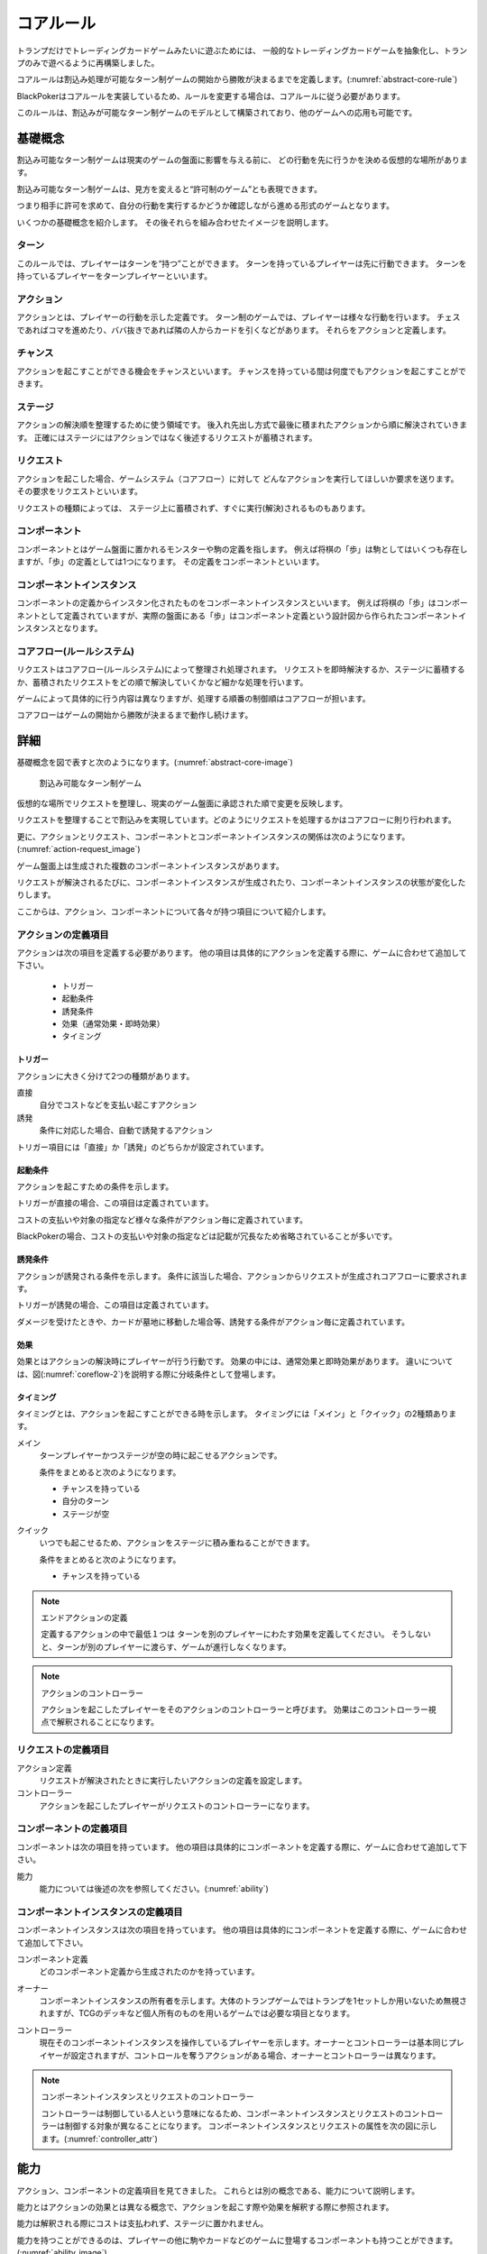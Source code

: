 .. _core.rst:

==============================
コアルール
==============================


トランプだけでトレーディングカードゲームみたいに遊ぶためには、
一般的なトレーディングカードゲームを抽象化し、トランプのみで遊べるように再構築しました。

コアルールは割込み処理が可能なターン制ゲームの開始から勝敗が決まるまでを定義します。(:numref:`abstract-core-rule`)

BlackPokerはコアルールを実装しているため、ルールを変更する場合は、コアルールに従う必要があります。

このルールは、割込みが可能なターン制ゲームのモデルとして構築されており、他のゲームへの応用も可能です。

.. _abstract-core-rule:
.. uml:: abstract-core-rule.puml
    :caption: コアルールのイメージ
    :scale: 50%


基礎概念
==============================

割込み可能なターン制ゲームは現実のゲームの盤面に影響を与える前に、
どの行動を先に行うかを決める仮想的な場所があります。

割込み可能なターン制ゲームは、見方を変えると“許可制のゲーム”とも表現できます。

つまり相手に許可を求めて、自分の行動を実行するかどうか確認しながら進める形式のゲームとなります。

いくつかの基礎概念を紹介します。
その後それらを組み合わせたイメージを説明します。

.. index::
    single: ターン

ターン
------------------------------
このルールでは、プレイヤーはターンを“持つ”ことができます。
ターンを持っているプレイヤーは先に行動できます。
ターンを持っているプレイヤーをターンプレイヤーといいます。

.. index::
    single: アクション(コア)

アクション
------------------------------
アクションとは、プレイヤーの行動を示した定義です。
ターン制のゲームでは、プレイヤーは様々な行動を行います。
チェスであればコマを進めたり、ババ抜きであれば隣の人からカードを引くなどがあります。
それらをアクションと定義します。

.. index::
    single: チャンス

チャンス
------------------------------
アクションを起こすことができる機会をチャンスといいます。
チャンスを持っている間は何度でもアクションを起こすことができます。


.. index::
    single: ステージ

ステージ
------------------------------
アクションの解決順を整理するために使う領域です。
後入れ先出し方式で最後に積まれたアクションから順に解決されていきます。
正確にはステージにはアクションではなく後述するリクエストが蓄積されます。


.. index::
    single: リクエスト

リクエスト
------------------------------
アクションを起こした場合、ゲームシステム（コアフロー）に対して
どんなアクションを実行してほしいか要求を送ります。
その要求をリクエストといいます。

リクエストの種類によっては、
ステージ上に蓄積されず、すぐに実行(解決)されるものもあります。


.. index::
    single: コンポーネント

.. _component:


コンポーネント
------------------------------
コンポーネントとはゲーム盤面に置かれるモンスターや駒の定義を指します。
例えば将棋の「歩」は駒としてはいくつも存在しますが、「歩」の定義としては1つになります。
その定義をコンポーネントといいます。


.. index::
    single: コンポーネントインスタンス

コンポーネントインスタンス
------------------------------
コンポーネントの定義からインスタン化されたものをコンポーネントインスタンスといいます。
例えば将棋の「歩」はコンポーネントとして定義されていますが、実際の盤面にある「歩」はコンポーネント定義という設計図から作られたコンポーネントインスタンスとなります。


コアフロー(ルールシステム)
------------------------------
リクエストはコアフロー(ルールシステム)によって整理され処理されます。
リクエストを即時解決するか、ステージに蓄積するか、蓄積されたリクエストをどの順で解決していくかなど細かな処理を行います。

ゲームによって具体的に行う内容は異なりますが、処理する順番の制御順はコアフローが担います。

コアフローはゲームの開始から勝敗が決まるまで動作し続けます。


詳細
==============================

基礎概念を図で表すと次のようになります。(:numref:`abstract-core-image`)


.. _abstract-core-image:
.. figure:: images/abstract.*

    割込み可能なターン制ゲーム


仮想的な場所でリクエストを整理し、現実のゲーム盤面に承認された順で変更を反映します。

リクエストを整理することで割込みを実現しています。どのようにリクエストを処理するかはコアフローに則り行われます。

更に、アクションとリクエスト、コンポーネントとコンポーネントインスタンスの関係は次のようになります。(:numref:`action-request_image`)


.. _action-request_image:
.. uml:: action-request.puml
    :caption: リクエスト、コンポーネントインスタンスの関係
    :scale: 50%


ゲーム盤面上は生成された複数のコンポーネントインスタンスがあります。

リクエストが解決されるたびに、コンポーネントインスタンスが生成されたり、コンポーネントインスタンスの状態が変化したりします。


ここからは、アクション、コンポーネントについて各々が持つ項目について紹介します。


アクションの定義項目
------------------------------
アクションは次の項目を定義する必要があります。
他の項目は具体的にアクションを定義する際に、ゲームに合わせて追加して下さい。

 * トリガー
 * 起動条件
 * 誘発条件
 * 効果（通常効果・即時効果）
 * タイミング


.. index::
    single: トリガー

------------------------------
トリガー
------------------------------

アクションに大きく分けて2つの種類があります。

直接
    自分でコストなどを支払い起こすアクション

誘発
    条件に対応した場合、自動で誘発するアクション

トリガー項目には「直接」か「誘発」のどちらかが設定されています。


.. index::
    single: き|起動条件(コア)

------------------------------
起動条件
------------------------------

アクションを起こすための条件を示します。

トリガーが直接の場合、この項目は定義されています。

コストの支払いや対象の指定など様々な条件がアクション毎に定義されています。

BlackPokerの場合、コストの支払いや対象の指定などは記載が冗長なため省略されていることが多いです。



.. index::
    single: ゆ|誘発条件(コア)

------------------------------
誘発条件
------------------------------

アクションが誘発される条件を示します。
条件に該当した場合、アクションからリクエストが生成されコアフローに要求されます。

トリガーが誘発の場合、この項目は定義されています。

ダメージを受けたときや、カードが墓地に移動した場合等、誘発する条件がアクション毎に定義されています。


.. index::
    double: つ|通常効果(コア);そ|即時効果(コア)

------------------------------
効果
------------------------------
効果とはアクションの解決時にプレイヤーが行う行動です。
効果の中には、通常効果と即時効果があります。
違いについては、図(:numref:`coreflow-2`)を説明する際に分岐条件として登場します。


.. index::
    single: タイミング(コア)

.. _timing:

------------------------------
タイミング
------------------------------
タイミングとは、アクションを起こすことができる時を示します。
タイミングには「メイン」と「クイック」の2種類あります。

.. index::
    single: メイン

メイン
    ターンプレイヤーかつステージが空の時に起こせるアクションです。

    条件をまとめると次のようになります。

    * チャンスを持っている
    * 自分のターン
    * ステージが空

.. index::
    single: クイック

クイック
    いつでも起こせるため、アクションをステージに積み重ねることができます。

    条件をまとめると次のようになります。

    * チャンスを持っている


.. note:: エンドアクションの定義

    定義するアクションの中で最低１つは
    ターンを別のプレイヤーにわたす効果を定義してください。
    そうしないと、ターンが別のプレイヤーに渡らす、ゲームが進行しなくなります。


.. note:: アクションのコントローラー

    アクションを起こしたプレイヤーをそのアクションのコントローラーと呼びます。
    効果はこのコントローラー視点で解釈されることになります。



リクエストの定義項目
------------------------------

アクション定義
    リクエストが解決されたときに実行したいアクションの定義を設定します。

コントローラー
    アクションを起こしたプレイヤーがリクエストのコントローラーになります。



コンポーネントの定義項目
------------------------------
コンポーネントは次の項目を持っています。
他の項目は具体的にコンポーネントを定義する際に、ゲームに合わせて追加して下さい。

能力
    能力については後述の次を参照してください。(:numref:`ability`)


コンポーネントインスタンスの定義項目
------------------------------
コンポーネントインスタンスは次の項目を持っています。
他の項目は具体的にコンポーネントを定義する際に、ゲームに合わせて追加して下さい。

コンポーネント定義
    どのコンポーネント定義から生成されたのかを持っています。


.. index::
    single: オーナー

オーナー
    コンポーネントインスタンスの所有者を示します。大体のトランプゲームではトランプを1セットしか用いないため無視されますが、TCGのデッキなど個人所有のものを用いるゲームでは必要な項目となります。

.. index::
    single: コントローラー

コントローラー
    現在そのコンポーネントインスタンスを操作しているプレイヤーを示します。オーナーとコントローラーは基本同じプレイヤーが設定されますが、コントロールを奪うアクションがある場合、オーナーとコントローラーは異なります。

.. note:: コンポーネントインスタンスとリクエストのコントローラー

    コントローラーは制御している人という意味になるため、コンポーネントインスタンスとリクエストのコントローラーは制御する対象が異なることになります。
    コンポーネントインスタンスとリクエストの属性を次の図に示します。(:numref:`controller_attr`)

.. _controller_attr:
.. uml:: 
    :caption: コントローラー属性
    :scale: 50%

    left to right direction

    hide methods
    hide circle

    class コンポーネント<<定義>> {
        能力
    }


    class コンポーネントインスタンス<<生成されたもの>> {
        コンポーネント定義
        オーナー
        コントローラー
    }

    class アクション<<定義>> {
        トリガー
        起動条件
        誘発条件
        効果（通常効果・即時効果）
        タイミング
    }

    class リクエスト<<生成されたもの>> {
        アクション定義
        コントローラー
    }


    アクション --> リクエスト : 生成 

    コンポーネント --> コンポーネントインスタンス : 生成 


.. index::
    single: の|能力(コア)

.. _ability:

能力
==============================
.. ターン制ゲームの中には、プレイヤーごとに起こせるアクションが異なる場合があります。

.. コアルールではそのプレイヤーごとに起こせるアクションの違いを能力によって定義します。

.. 例えば、

.. そのアクションを起こせる能力を持っているとします。

アクション、コンポーネントの定義項目を見てきました。
これらとは別の概念である、能力について説明します。

能力とはアクションの効果とは異なる概念で、アクションを起こす際や効果を解釈する際に参照されます。

能力は解釈される際にコストは支払われず、ステージに置かれません。

能力を持つことができるのは、プレイヤーの他に駒やカードなどのゲームに登場するコンポーネントも持つことができます。
(:numref:`ability_image`)

.. _ability_image:
.. uml:: ability.puml
    :caption: 能力のイメージ
    :scale: 50%

.. note::
   7版までは、能力に誘発能力と常在型能力がありました。
   8版からは、誘発型能力とアクションを起こせる能力をアクションの定義側に移動しました。
   能力はそれ以外の常在型能力を示すものになりました。


.. 能力には、次の種類があります。

.. .. index::
..     single: じ|常在型能力

.. 常在型能力
..     能力が有効である場合、継続的に発揮される能力

.. .. index::
..     single: ゆ|誘発型能力

.. 誘発型能力
..     能力が有効である間に何かの契機でアクションを起こす能力

.. 概ねのゲームでは、
.. ターン終了や駒をすすめるなどのアクションが定義されています。
.. そして、そのアクションを起こせる能力（常在型能力）を
.. プレイヤーは保持しています。

.. index::
    single: コアフロー

.. _coreflowsec:

コアフロー
==============================

今まで説明してきた概念を用いてコアフローの具体的な処理の内容を見ていきます。
この図はゲームの開始から勝敗が決まるまでの流れ(コアフロー)が集約されいます。(:numref:`coreflow-2`)

BlackPokerはこのコアフローに則りリクエストが処理されます。

アナログゲーム用に作成したコアフローであるため、なるべく記憶する容量を減らすように設計しています。
デジタルゲームで応用する場合など細部はゲームによって変更してください。

.. _coreflow-2:

.. uml:: coreflow.puml
    :caption: コアフロー
    :scale: 50%

.. _core_gamestart:

**[1] ゲーム開始**
    先攻を決め、ゲームを始める準備を行います。


**[2] ターンプレイヤーにチャンスを移動**
    ターンを持っているプレイヤーにチャンスを移動します。


**[3] アクションを起こすか？**
    チャンスを持っているプレイヤーはアクションを起こすかを判断します。


**[4] パス記録のリセット**
    パスしたプレイヤーの記録をリセットします。


**[5] アクションを起こす**
    アクションを起こしこれからプレイヤーが行うことを宣言します。
    ゲームによってアクションの起こし方は異なります。BlackPokerではアクション名を言い、コストの支払や対象を指定しアクションを起こします。
    一方ババ抜きでは、隣のプレイヤーからカードを引く際に宣言せず暗黙にアクションが起きている場合もあります。


**[6] 誘発チェック**
    ここに至るまでに誘発したアクションがないかチェックします。誘発した場合、効果を解決するかスタックに追加します。詳しいフローは :numref:`trigger-check` を参照してください。


**[7] 即時効果か？**
    起こしたアクションが即時効果か通常効果か判定します。


.. _actresolve:

**[8] リクエストの解決**
    アクションの効果に定義されている内容を実行します。
    その他にコンポーネントを捨て山に移動するなどゲームによって決まった処理があれば行います。
    アクションの解決の中でも効果に定義されている内容を実行することのみを指す場合「効果を発揮する」と言います。

.. _winlose:

**[9] 勝敗判定**
    ゲームの勝敗を判定します。決着した場合ゲームが終了します。判定の方法はゲームにより異なります。


**[10] ステージに追加**
    リクエストをステージに追加します。


**[11] パス記録に登録**
    パスしたプレイヤーを記録します。パス記録がリセットされるため、同じプレイヤー名は2回登録されません。


**[12] 全員がパスしたか？**
    パス記録に全てのプレイヤー名が記録されているか判定します。


**[13] ステージにリクエストが存在するか？**
    ステージにリクエストが存在するか判定します。


**[14] ステージから取出し**
    最後にステージに追加されたリクエストをステージから取出します。


**[15] チャンス移動**
    チャンスを持っているプレイヤーからチャンスを持っていないプレイヤーにチャンスを移動します。
    チャンスを移動するルールはゲームによって異なります。


.. _trigger-check:

誘発チェック
------------------------------

アクションの中には誘発条件を持っているアクションがあります。
誘発条件に該当した場合、アクションからリクエストが誘発されます。

誘発チェックでは、誘発したリクエストを解決またはステージに追加します。
誘発したリクエストのコントローラーは起因となったアクションのオーナーがコントローラーとなります。
誘発チェックは次の図のように行います。(:numref:`trigger-flow`)


.. note:: バッファ

    誘発したリクエストを一時的に溜めておくバッファという領域があります。正式名称はアクションバッファです。

.. _trigger-flow:
.. uml:: triggerflow.puml
    :caption: 誘発チェック
    :scale: 50%



.. _trigger-act-gather:

**[6-1] 誘発したリクエストを分類しバッファに追加**  
    各プレイヤーが誘発させたリクエストを、効果の種類（即時効果または通常効果）および  
    タイミング（メインまたはクイック）に基づいて分類し、一旦バッファに追加します。

**[6-2] バッファは空か？**  
    バッファが空であるかどうかを判定します。
    未処理のリクエストが残っている場合は、以降の処理ループを継続します。

**[6-3] バッファに即時効果はあるか？**  
    バッファ内に即時効果のリクエストが存在するかを判定します。  
    未処理の即時効果をもつリクエストが残っている場合、  
    ターンプレイヤーから順に即時効果の処理グループへ進みます。

**[6-4] 該当プレイヤーに即時効果があるか？**  
    現在処理対象となっているプレイヤーがコントローラーとなっているリクエストがバッファにあるかを確認します。  
    即時効果をもつリクエストが存在するかを判定し、
    存在しない場合は、そのプレイヤーでの処理を終了し、次のプレイヤーへ移行します。

**[6-5] タイミング=メインの即時アクションを処理**  
    該当プレイヤーについて、タイミングが「メイン」の即時効果アクションを実行します。  
    詳細は :numref:`trigger-act-s` をタイミング=メインとして参照してください。

**[6-6] タイミング=クイックの即時アクションを処理**  
    同じプレイヤーについて、タイミングが「クイック」の即時効果アクションを実行します。  
    詳細は :numref:`trigger-act-s` をタイミング=クイックとして参照してください。

**[6-7] 次のプレイヤーへ**  
    現在のプレイヤーでの即時効果アクションの処理が完了した後、  
    ターン順に次のプレイヤーへ処理を移行します。

**[6-8] バッファに通常効果はあるか？**  
    バッファ内に通常効果のリクエストが存在するかを判定します。  
    未処理の通常効果をもつリクエストが残っている場合、  
    通常効果の処理グループへ進みます。

**[6-9] 該当プレイヤーに通常効果があるか？**  
    現在処理対象となっているプレイヤーがコントローラーとなっているリクエストがバッファにあるかを確認します。  
    通常効果をもつリクエストが存在するかを判定し、
    存在しない場合は、そのプレイヤーでの処理を終了し、次のプレイヤーへ移行します。

**[6-10] タイミング=メインの通常アクションを処理**  
    該当プレイヤーについて、タイミングが「メイン」の通常効果アクションを実行します。  
    詳細は :numref:`trigger-act-n` をタイミング=メインとして参照してください。

**[6-11] タイミング=クイックの通常アクションを処理**  
    同じプレイヤーについて、タイミングが「クイック」の通常効果アクションを実行します。  
    詳細は :numref:`trigger-act-n` をタイミング=クイックとして参照してください。

**[6-12] 次のプレイヤーへ**  
    現在のプレイヤーでの通常効果アクションの処理が完了した後、  
    ターン順に次のプレイヤーへ処理を移行します。

.. note::
   各処理グループ内では、必ずターンプレイヤーから始まり、  
   ターンが回る順に全プレイヤーに対して確認およびアクションの処理を実施します。  
   また、ループはバッファに未処理のアクションが存在する限り繰り返されます。


.. _trigger-act-s:

------------------------------
誘発即時効果解決
------------------------------

誘発チェックで誘発した即時効果を処理します。
呼び出し元で指定されたプレイヤーおよびタイミングに基づいて処理します。
誘発チェックは次の図のように行います。(:numref:`trigger-flow_s`)


.. _trigger-flow_s:
.. uml:: triggerflow_s.puml
    :caption: 誘発チェック-即時効果処理
    :scale: 50%


**[6-5-1] バッファから該当の即時効果はあるか？**  
    バッファから、対象プレイヤーおよびタイミングに該当する即時効果のリクエストが存在するかを判定します。  
    存在する場合、以降の処理へ進み、存在しなくなるまでこのループを継続します。

**[6-5-2] バッファから即時効果を取り出す**  
    条件を満たしたリクエストを、バッファから1つ取り出します。
    どのリクエストを取り出すかは対象プレイヤーが決定します。
    取り出されたリクエストは、解決処理の対象となります。

**[6-5-3] 取り出したリクエストを解決する**  
    取り出されたリクエストの即時効果を実行し、解決します。  
    詳しくは :ref:`actresolve` 参照してください。

**[6-5-4] 勝敗判定**  
    勝敗を判定します。
    詳しくは :ref:`winlose` 参照。

**[6-5-5] リクエストが新たな誘発を発生させたか？**  
    即時効果の解決後、それが起因となり新たな誘発を発生させたかどうかを確認します。  
    発生している場合は、その誘発アクションを再度バッファに追加する必要があります。

**[6-5-6] 誘発したリクエストをバッファに追加**  
    新たに誘発されたリクエストが存在する場合、該当アクションをバッファに追加します。  
    これにより、再帰的なアクション処理が可能となり、次のループで該当するリクエストの取り出し処理が実行されます。


.. _trigger-act-n:

------------------------------
通常効果：アクション毎に処理
------------------------------

誘発チェックで誘発した通常効果を処理します。
呼び出し元で指定されたプレイヤーおよびタイミングに基づいて処理します。
誘発チェックは次の図のように行います。(:numref:`trigger-flow_n`)


.. _trigger-flow_n:
.. uml:: triggerflow_n.puml
    :caption: 誘発チェック-通常効果処理
    :scale: 50%


**[6-10-1] バッファから該当の通常効果はあるか？**  
    バッファから、対象プレイヤーおよびタイミングに該当する通常効果のリクエストが存在するかを判定します。  
    存在する場合、以降の処理へ進み、存在しなくなるまでこのループを継続します。

**[6-10-2] バッファから通常効果を取り出す**  
    条件を満たしたリクエストを、バッファから1つ取り出します。
    どのリクエストを取り出すかは対象プレイヤーが決定します。
    取り出されたリクエストは、解決処理の対象となります。

**[6-10-3] 取り出した通常効果のタイミングがメインか判定**  
    取り出された通常効果アクションのタイミングが「メイン」であるかどうかを判定します。  
    「Yes」と判定された場合は、ステージへの追加前に空き状況の確認へ進みます。  
    「No」の場合は、クイックタイミングとして処理を行います。

**[6-10-4] ステージが空か判定**  
    タイミングがメインの場合、そのリクエストをステージに追加できるかどうか、  
    すなわちステージに空きがあるかを判定します。

**[6-10-5] 通常効果をステージに追加**  
    ステージが空いている場合、取り出したリクエストをステージに追加します。  

**[6-10-6] 通常効果を破棄**  
    ステージが埋まっている場合、取り出した通常効果アクションを破棄します。  

**[6-10-7] タイミングがクイックの場合、通常効果アクションをステージに追加**  
    取り出した通常効果アクションのタイミングが「クイック」である場合、  
    ステージの空き状況にかかわらず無条件でリクエストをステージに追加します。

**[6-10-8] リクエストが新たな誘発を発生させたか？**  
    リクエストをステージに追加した後、それが起因となり新たな誘発を発生させたかどうかを確認します。  
    誘発が発生している場合は、後続の処理でアクションバッファへの追加が行われます。

**[6-10-9] 誘発したリクエストをバッファに追加**  
    新たに誘発されたリクエストが存在する場合、該当アクションをバッファに追加します。  
    これにより、誘発処理の再実行が可能となります。



まとめ
==============================

コアルールについて説明しました。
すでにあるターン制のゲームからアクションを洗い出し、能力を整理することで割込処理を可能としゲームの新しい遊び方が見つけられます。
また、新しく作成するゲームに関してもコアルールを意識して作成することで、ルール追加がしやすいゲームが考えやすいと思います。
